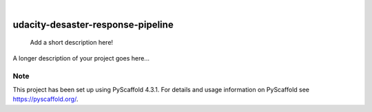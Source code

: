 .. These are examples of badges you might want to add to your README:
   please update the URLs accordingly

    .. image:: https://api.cirrus-ci.com/github/<USER>/udacity-desaster-response-pipeline.svg?branch=main
        :alt: Built Status
        :target: https://cirrus-ci.com/github/<USER>/udacity-desaster-response-pipeline
    .. image:: https://readthedocs.org/projects/udacity-desaster-response-pipeline/badge/?version=latest
        :alt: ReadTheDocs
        :target: https://udacity-desaster-response-pipeline.readthedocs.io/en/stable/
    .. image:: https://img.shields.io/coveralls/github/<USER>/udacity-desaster-response-pipeline/main.svg
        :alt: Coveralls
        :target: https://coveralls.io/r/<USER>/udacity-desaster-response-pipeline
    .. image:: https://img.shields.io/pypi/v/udacity-desaster-response-pipeline.svg
        :alt: PyPI-Server
        :target: https://pypi.org/project/udacity-desaster-response-pipeline/
    .. image:: https://img.shields.io/conda/vn/conda-forge/udacity-desaster-response-pipeline.svg
        :alt: Conda-Forge
        :target: https://anaconda.org/conda-forge/udacity-desaster-response-pipeline
    .. image:: https://pepy.tech/badge/udacity-desaster-response-pipeline/month
        :alt: Monthly Downloads
        :target: https://pepy.tech/project/udacity-desaster-response-pipeline
    .. image:: https://img.shields.io/twitter/url/http/shields.io.svg?style=social&label=Twitter
        :alt: Twitter
        :target: https://twitter.com/udacity-desaster-response-pipeline

.. image:: https://img.shields.io/badge/-PyScaffold-005CA0?logo=pyscaffold
    :alt: Project generated with PyScaffold
    :target: https://pyscaffold.org/

|

==================================
udacity-desaster-response-pipeline
==================================


    Add a short description here!


A longer description of your project goes here...


.. _pyscaffold-notes:

Note
====

This project has been set up using PyScaffold 4.3.1. For details and usage
information on PyScaffold see https://pyscaffold.org/.
